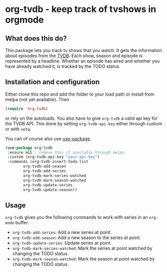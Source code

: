* org-tvdb - keep track of tvshows in orgmode
** What does this do?
   This package lets you track tv shows that you watch.  It gets the
   information about episodes from the [[https://www.thetvdb.com/][TVDB]]. Each show, season and
   episode is represented by a headline. Whether an episode has aired
   and whether you have already watched it, is tracked by the TODO
   status.
** Installation and configuration
   Either clone this repo and add the folder to your load path or
   install from melpa (not yet available).  Then
   #+BEGIN_SRC emacs-lisp
   (require 'org-tvdb)
   #+END_SRC
   or rely on the autoloads. You also have to give ~org-tvdb~ a valid
   api key for the TVDB API.  This done by setting ~org-tvdb-api-key~
   either through custom or with ~setq~.

   You can of course also use [[https://github.com/jwiegley/use-package][use-package]].
   #+BEGIN_SRC emacs-lisp
     (use-package org-tvdb
	  :ensure nil ; remove this if available through melpa
	  :custom (org-tvdb-api-key "your-api-key")
	  :commands (org-tvdb-insert-todo-list
		     org-tvdb-add-season
		     org-tvdb-add-series
		     org-tvdb-mark-series-watched
		     org-tvdb-mark-season-watched
		     org-tvdb-update-series
		     org-tvdb-update-season))
   #+END_SRC
** Usage
   ~org-tvdb~ gives you the following commands to work with series in
   an ~org-mode~ buffer.
   - ~org-tvdb-add-series~: Add a new series at point.
   - ~org-tvdb-add-season~: Add a new season to the series at point.
   - ~org-tvdb-update-series~: Update series at point.
   - ~org-tvdb-mark-series-watched~: Mark the series at point watched
     by changing the TODO status.
   - ~org-tvdb-mark-season-watched~: Mark the season at point watched
     by changing the TODO status.
